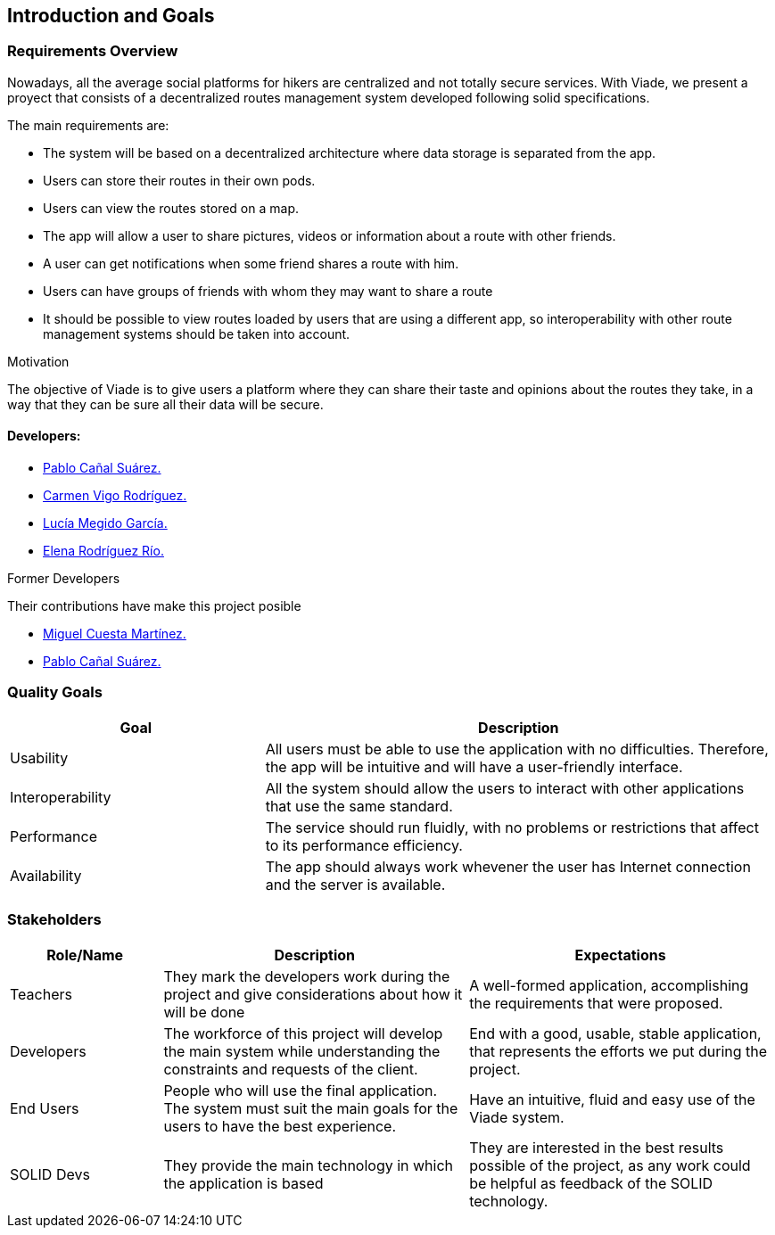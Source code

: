 [[section-introduction-and-goals]]
== Introduction and Goals

=== Requirements Overview

Nowadays, all the average social platforms for hikers are centralized and not totally secure services.
With Viade, we present a proyect that consists of a decentralized routes management system developed following solid specifications.

The main requirements are:

* The system will be based on a decentralized architecture where data storage is separated from the app.
* Users can store their routes in their own pods.
* Users can view the routes stored on a map.
* The app will allow a user to share pictures, videos or information about a route with other friends.
* A user can get notifications when some friend shares a route with him.
* Users can have groups of friends with whom they may want to share a route
* It should be possible to view routes loaded by users that are using a different app, so interoperability with other route management systems should be taken into account.

.Motivation
The objective of Viade is to give users a platform where they can share their taste and opinions about the routes they take, in a way that they can be sure all their data will be secure.

==== Developers: 

* link:https://github.com/PabloCanalSuarez[Pablo Cañal Suárez.] 
* link:https://github.com/CarmenVigo[Carmen Vigo Rodríguez.]
* link:https://github.com/UO264850[Lucía Megido García.]
* link:https://github.com/ElenaRodriguezRio[Elena Rodríguez Río.]

.Former Developers
Their contributions have make this project posible

* link:https://github.com/MiguelCuestaM[Miguel Cuesta Martínez.]
* link:https://github.com/PabloCanalSuarez[Pablo Cañal Suárez.]

=== Quality Goals

[options="header",cols="1,2"]
|===
|Goal|Description
| Usability | All users must be able to use the application with no difficulties. Therefore, the app will be intuitive and will have a user-friendly interface.
| Interoperability | All the system should allow the users to interact with other applications that use the same standard.
| Performance | The service should run fluidly, with no problems or restrictions that affect to its performance efficiency. 
| Availability | The app should always work whevener the user has Internet connection and the server is available.
|===


=== Stakeholders

[options="header",cols="1,2,2"]
|===
|Role/Name|Description|Expectations
| Teachers | They mark the developers work during the project and give considerations about how it will be done | A well-formed application, accomplishing the requirements that were proposed.
| Developers | The workforce of this project will develop the main system while understanding the constraints and requests of the client. | End with a good, usable, stable application, that represents the efforts we put during the project.
| End Users | People who will use the final application. The system must suit the main goals for the users to have the best experience. | Have an intuitive, fluid and easy use of the Viade system.
| SOLID Devs | They provide the main technology in which the application is based | They are interested in the best results possible of the project, as any work could be helpful as feedback of the SOLID technology.
|===
